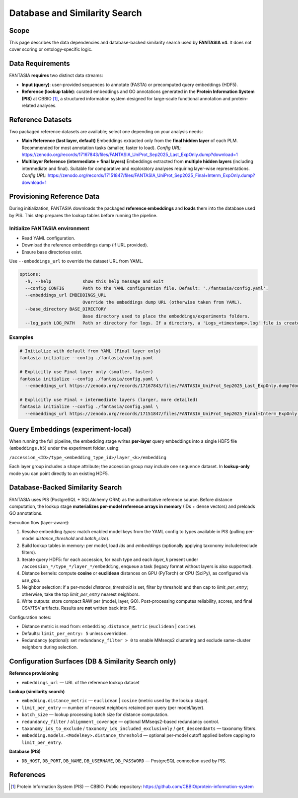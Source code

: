 Database and Similarity Search
==============================

Scope
-----
This page describes the data dependencies and database-backed similarity search
used by **FANTASIA v4**. It does not cover scoring or ontology-specific logic.

.. figure:: ../_static/PIS.png
   :alt: FANTASIA Pipeline Overview
   :align: center
   :width: 80%



Data Requirements
-----------------
FANTASIA **requires** two distinct data streams:

- **Input (query)**: user-provided sequences to annotate (FASTA) or precomputed
  query embeddings (HDF5).
- **Reference (lookup table)**: curated embeddings and GO annotations generated in
  the **Protein Information System (PIS)** at CBBIO [1]_, a structured information
  system designed for large-scale functional annotation and protein-related analyses.

Reference Datasets
------------------
Two packaged reference datasets are available; select one depending on your analysis needs:

- **Main Reference (last layer, default)**
  Embeddings extracted only from the **final hidden layer** of each PLM.
  Recommended for most annotation tasks (smaller, faster to load).
  *Config URL*: https://zenodo.org/records/17167843/files/FANTASIA_UniProt_Sep2025_Last_ExpOnly.dump?download=1

- **Multilayer Reference (intermediate + final layers)**
  Embeddings extracted from **multiple hidden layers** (including intermediate and final).
  Suitable for comparative and exploratory analyses requiring layer-wise representations.
  *Config URL*: https://zenodo.org/records/17151847/files/FANTASIA_UniProt_Sep2025_Final+Interm_ExpOnly.dump?download=1


Provisioning Reference Data
---------------------------
During initialization, FANTASIA downloads the packaged **reference embeddings** and
**loads** them into the database used by PIS. This step prepares the lookup tables
before running the pipeline.

Initialize FANTASIA environment
~~~~~~~~~~~~~~~~~~~~~~~~~~~~~~~
- Read YAML configuration.
- Download the reference embeddings dump (if URL provided).
- Ensure base directories exist.

Use ``--embeddings_url`` to override the dataset URL from YAML.

.. code-block:: text

   options:
     -h, --help            show this help message and exit
     --config CONFIG       Path to the YAML configuration file. Default: './fantasia/config.yaml'.
     --embeddings_url EMBEDDINGS_URL
                           Override the embeddings dump URL (otherwise taken from YAML).
     --base_directory BASE_DIRECTORY
                           Base directory used to place the embeddings/experiments folders.
     --log_path LOG_PATH   Path or directory for logs. If a directory, a 'Logs_<timestamp>.log' file is created inside.

Examples
~~~~~~~~

.. code-block:: bash

   # Initialize with default from YAML (Final layer only)
   fantasia initialize --config ./fantasia/config.yaml

   # Explicitly use Final layer only (smaller, faster)
   fantasia initialize --config ./fantasia/config.yaml \
     --embeddings_url https://zenodo.org/records/17167843/files/FANTASIA_UniProt_Sep2025_Last_ExpOnly.dump?download=1

   # Explicitly use Final + intermediate layers (larger, more detailed)
   fantasia initialize --config ./fantasia/config.yaml \
     --embeddings_url https://zenodo.org/records/17151847/files/FANTASIA_UniProt_Sep2025_Final+Interm_ExpOnly.dump?download=1


Query Embeddings (experiment-local)
-----------------------------------
When running the full pipeline, the embedding stage writes **per-layer** query
embeddings into a single HDF5 file (``embeddings.h5``) under the experiment folder, using:

``/accession_<ID>/type_<embedding_type_id>/layer_<k>/embedding``

Each layer group includes a ``shape`` attribute; the accession group may include one
``sequence`` dataset. In **lookup-only** mode you can point directly to an existing HDF5.

Database-Backed Similarity Search
---------------------------------
FANTASIA uses PIS (PostgreSQL + SQLAlchemy ORM) as the authoritative reference
source. Before distance computation, the lookup stage **materializes per-model
reference arrays in memory** (IDs + dense vectors) and preloads GO annotations.

Execution flow (layer-aware):

1. Resolve embedding *types*: match enabled model keys from the YAML config to
   types available in PIS (pulling per-model `distance_threshold` and `batch_size`).
2. Build lookup tables in memory: per model, load `ids` and `embeddings`
   (optionally applying taxonomy include/exclude filters).
3. Iterate query HDF5: for each accession, for each type and each `layer_k`
   present under ``/accession_*/type_*/layer_*/embedding``, enqueue a task
   (legacy format without layers is also supported).
4. Distance kernels: compute **cosine** or **euclidean** distances on GPU
   (PyTorch) or CPU (SciPy), as configured via `use_gpu`.
5. Neighbor selection: if a per-model `distance_threshold` is set, filter by
   threshold and then cap to `limit_per_entry`; otherwise, take the top
   `limit_per_entry` nearest neighbors.
6. Write outputs: store compact RAW per (model, layer, GO). Post-processing
   computes reliability, scores, and final CSV/TSV artifacts. Results are
   **not** written back into PIS.

Configuration notes:

- Distance metric is read from: ``embedding.distance_metric`` (``euclidean`` | ``cosine``).
- Defaults: ``limit_per_entry: 5`` unless overridden.
- Redundancy (optional): set ``redundancy_filter > 0`` to enable MMseqs2 clustering and exclude same-cluster neighbors during selection.

Configuration Surfaces (DB & Similarity Search only)
----------------------------------------------------

**Reference provisioning**

- ``embeddings_url`` — URL of the reference lookup dataset

**Lookup (similarity search)**

- ``embedding.distance_metric`` — ``euclidean`` | ``cosine`` (metric used by the lookup stage).
- ``limit_per_entry`` — number of nearest neighbors retained per query (per model/layer).
- ``batch_size`` — lookup processing batch size for distance computation.
- ``redundancy_filter`` / ``alignment_coverage`` — optional MMseqs2-based redundancy control.
- ``taxonomy_ids_to_exclude`` / ``taxonomy_ids_included_exclusively`` / ``get_descendants`` — taxonomy filters.
- ``embedding.models.<ModelKey>.distance_threshold`` — optional per-model cutoff applied before capping to ``limit_per_entry``.

**Database (PIS)**

- ``DB_HOST``, ``DB_PORT``, ``DB_NAME``, ``DB_USERNAME``, ``DB_PASSWORD`` — PostgreSQL connection used by PIS.


References
----------
.. [1] Protein Information System (PIS) — CBBIO. Public repository: https://github.com/CBBIO/protein-information-system

